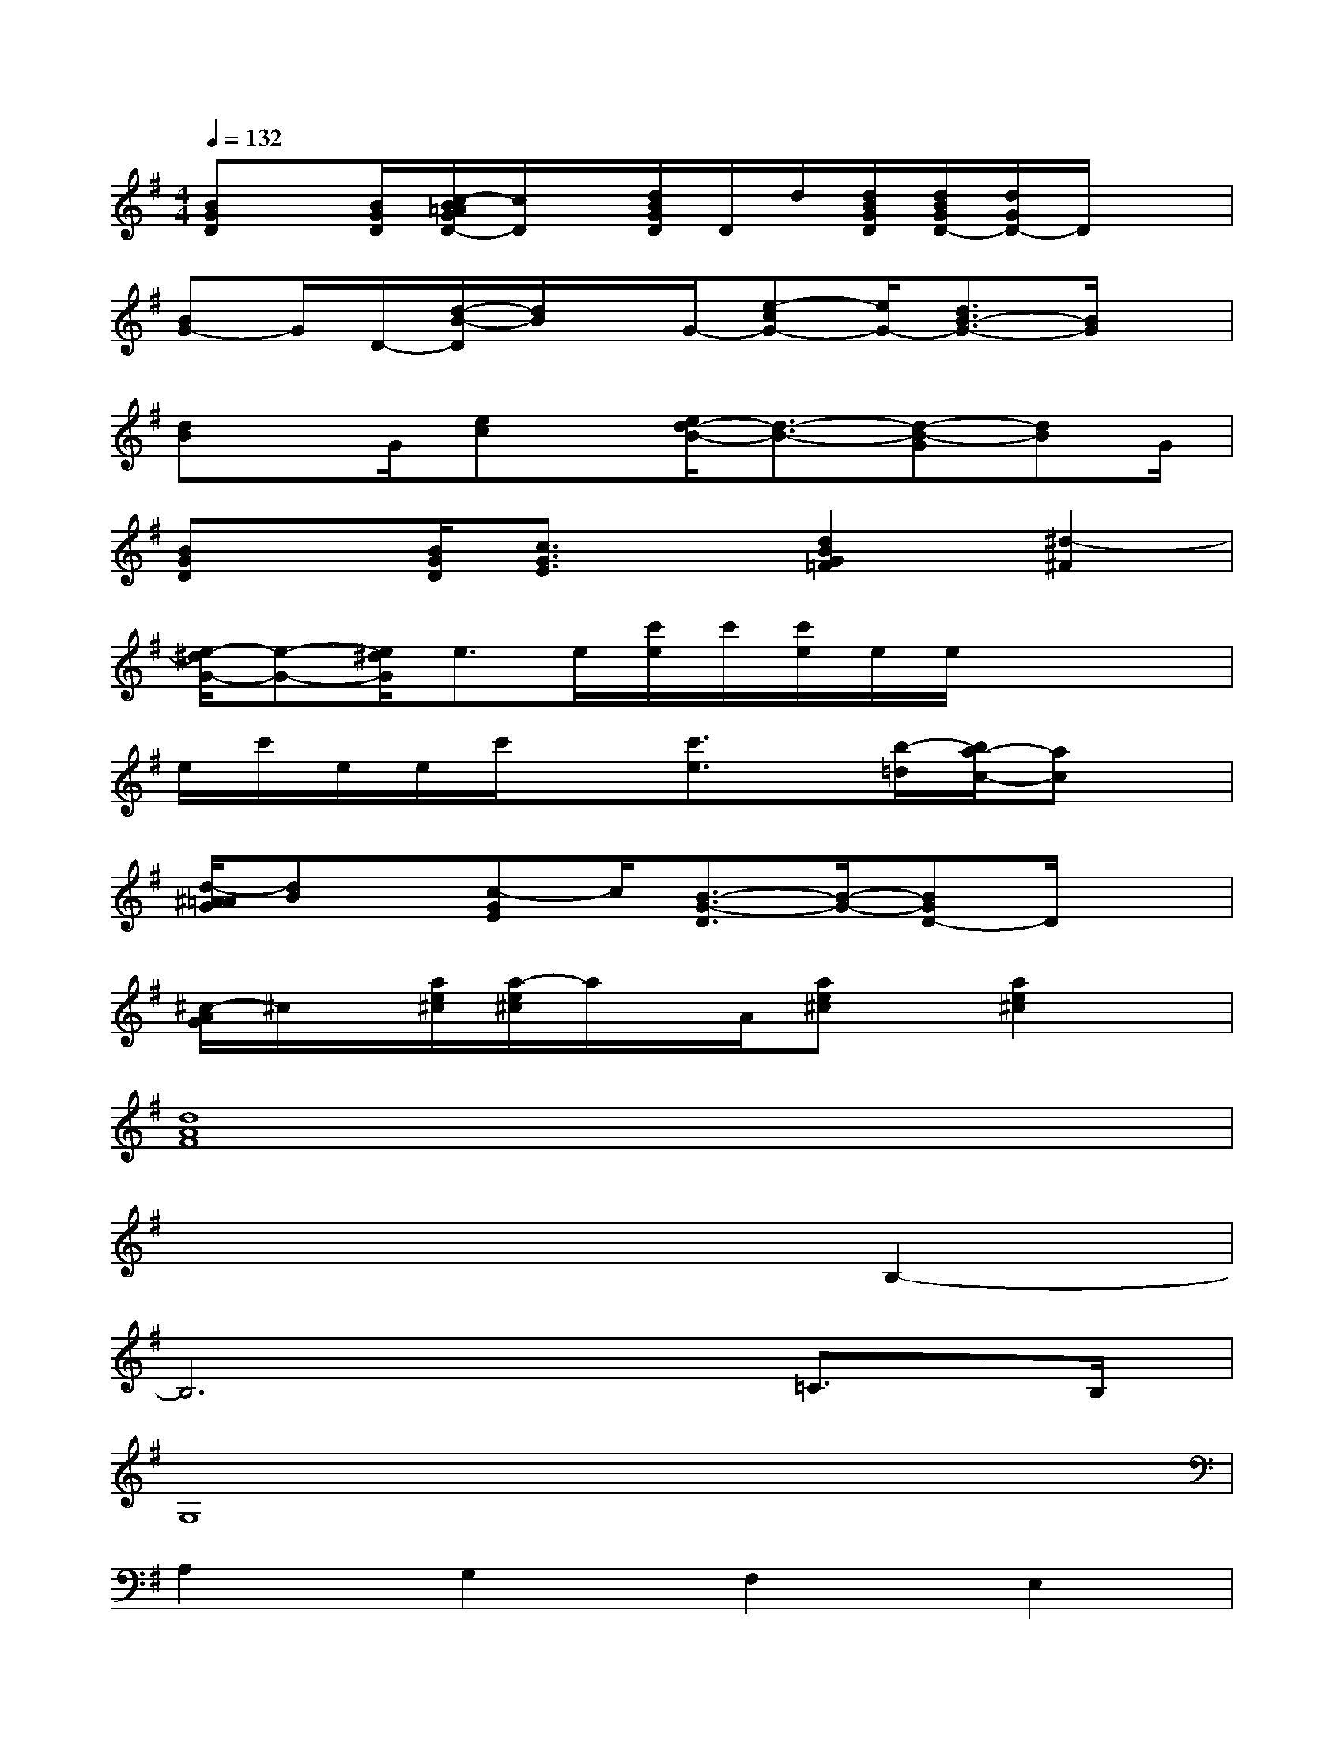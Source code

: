 X:1
T:
M:4/4
L:1/8
Q:1/4=132
K:G%1sharps
V:1
[BGD]x/2[B/2G/2D/2][c/2-B/2=A/2G/2D/2-][c/2D/2]x/2[d/2B/2G/2D/2]D/2d/2[d/2B/2G/2D/2][d/2B/2G/2D/2-][d/2G/2D/2-]D/2x|
[BG-]G/2D/2-[d/2-B/2-D/2][d/2B/2]x/2G/2-[e-cG-][e/2G/2-][d3/2B3/2-G3/2-][B/2G/2]x/2|
[dB]x/2G/2[ec]x/2[e/2d/2-B/2-][d3/2-B3/2-][d-B-G][dB]G/2|
[BGD]x/2[B/2G/2D/2][c3/2G3/2E3/2]x/2[d2B2G2=F2][^d2-^F2]|
[e/2-^d/2G/2-][e-G-][e/2^d/2G/2]e>e[c'/2e/2]c'/2[c'/2e/2]e/2e/2x/2x/2x/2|
e/2c'/2e/2e/2c'/2x[c'3/2e3/2]x/2[b/2-=d/2][b/2a/2-c/2-][ac]x/2|
[d/2-^A/2=A/2G/2][dB]x/2[c-GE]c/2[B3/2-G3/2-D3/2][B/2-G/2-][BGD-]D/2x|
[^c/2-A/2G/2]^c/2x/2[a/2e/2^c/2][a/2-e/2^c/2]a/2x/2A/2[ae^c]x/2[a2e2^c2]x/2|
[d8A8F8]|
x6B,2-|
B,6=C>B,|
G,8|
A,2G,2F,2E,2|
D,8|
[g/2D/2-B,/2-][g/2d/2D/2-B,/2-][D/2-B,/2-][g/2d/2D/2B,/2][g/2d/2E/2-C/2-][g/2d/2E/2-C/2-][E/2-C/2-][g/2d/2E/2C/2][g/2D/2-B,/2-][g/2d/2D/2-B,/2-][D/2-B,/2-][g/2D/2B,/2][g/2d/2B,/2-G,/2-][g/2d/2B,/2-G,/2-][B,/2-G,/2-][d/2B,/2G,/2]|
[F/2D/2C/2-A,/2-][C3/2-A,3/2-][F/2-D/2C/2-A,/2-][F/2C/2-A,/2-][C/2A,/2-][F/2-D/2-B,/2A,/2-G,/2][F-D-C-A,F,-][F/2D/2C/2-F,/2-][C/2-A,/2-F,/2-][FDC-A,F,-][C/2-F,/2-][F/2D/2C/2A,/2F,/2]
